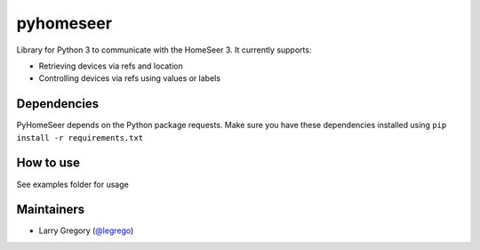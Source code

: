 pyhomeseer |Build Status|
===========================

.. |Build Status| image:: https://travis-ci.org/legrego/PyHomeSeer.svg?branch=master
   :target: https://travis-ci.org/legrego/PyHomeSeer

Library for Python 3 to communicate with the HomeSeer 3. It
currently supports:

-  Retrieving devices via refs and location
-  Controlling devices via refs using values or labels

Dependencies
------------

PyHomeSeer depends on the Python package requests. Make sure you have these dependencies installed using
``pip install -r requirements.txt``

How to use
----------

See examples folder for usage

Maintainers
-----------

-  Larry Gregory (`@legrego`_)

.. _@legrego: https://github.com/legrego
